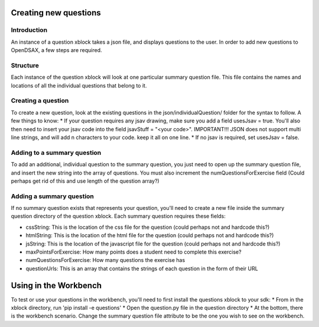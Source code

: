 .. _ExerciseQuestions:

=========================
Creating new questions
=========================

------------
Introduction
------------
An instance of a question xblock takes a json file, and displays questions to the user. In order to add new questions to OpenDSAX, a few steps are required.

------------
Structure
------------
Each instance of the question xblock will look at one particular summary question file. This file contains the names and locations of all the individual questions that belong to it.

------------
Creating a question
------------
To create a new question, look at the existing questions in the json/individualQuestion/ folder for the syntax to follow. A few things to know:
* If your question requires any jsav drawing, make sure you add a field usesJsav = true. You'll also then need to insert your jsav code into the field jsavStuff = "<your code>". IMPORTANT!!! JSON does not support multi line strings, and will add \n characters to your code. keep it all on one line.
* If no jsav is required, set usesJsav = false.

------------
Adding to a summary question
------------
To add an additional, individual question to the summary question, you just need to open up the summary question file, and insert the new string into the array of questions. You must also increment the numQuestionsForExercise field (Could perhaps get rid of this and use length of the question array?)

------------
Adding a summary question
------------
If no summary question exists that represents your question, you'll need to create a new file inside the summary question directory of the question xblock.
Each summary question requires these fields:
 
* cssString: This is the location of the css file for the question (could perhaps not and hardcode this?)
* htmlString: This is the location of the html file for the question (could perhaps not and hardcode this?)
* jsString: This is the location of the javascript file for the question (could perhaps not and hardcode this?)
* maxPointsForExercise: How many points does a student need to complete this exercise?
* numQuestionsForExercise: How many questions the exercise has
* questionUrls: This is an array that contains the strings of each question in the form of their URL

=========================
Using in the Workbench
=========================
To test or use your questions in the workbench, you'll need to first install the questions xblock to your sdk:
* From in the xblock directory, run 'pip install -e questions'
* Open the question.py file in the question directory
* At the bottom, there is the workbench scenario. Change the summary question file attribute to be the one you wish to see on the workbench.